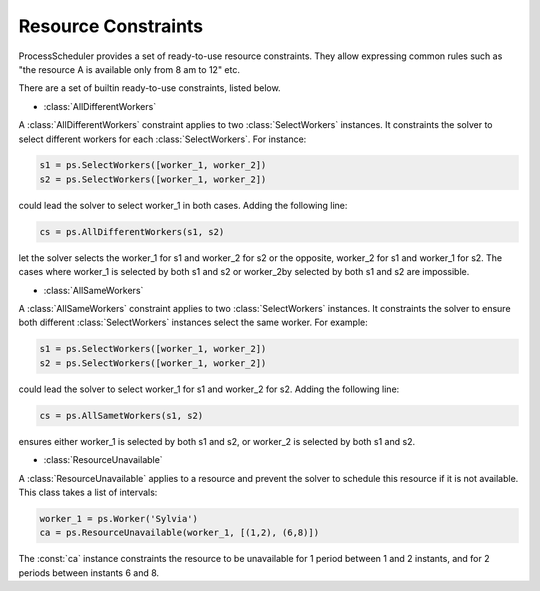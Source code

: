Resource Constraints
====================

ProcessScheduler provides a set of ready-to-use resource constraints. They allow expressing common rules such as "the resource A is available only from 8 am to 12" etc.

There are a set of builtin ready-to-use constraints, listed below.

- :class:`AllDifferentWorkers`

A :class:`AllDifferentWorkers` constraint applies to two :class:`SelectWorkers` instances. It constraints the solver to select different workers for each :class:`SelectWorkers`. For instance:

.. code-block:: python

    s1 = ps.SelectWorkers([worker_1, worker_2])
    s2 = ps.SelectWorkers([worker_1, worker_2])

could lead the solver to select worker_1 in both cases. Adding the following line:

.. code-block:: python

    cs = ps.AllDifferentWorkers(s1, s2)

let the solver selects the worker_1 for s1 and worker_2 for s2 or the opposite, worker_2 for s1 and worker_1 for s2. The cases where worker_1 is selected by both s1 and s2 or worker_2by selected by both s1 and s2 are impossible.

- :class:`AllSameWorkers`

A :class:`AllSameWorkers` constraint applies to two :class:`SelectWorkers` instances. It constraints the solver to ensure both different :class:`SelectWorkers` instances select the same worker. For example:

.. code-block:: python

    s1 = ps.SelectWorkers([worker_1, worker_2])
    s2 = ps.SelectWorkers([worker_1, worker_2])

could lead the solver to select worker_1 for s1 and worker_2 for s2. Adding the following line:

.. code-block:: python

    cs = ps.AllSametWorkers(s1, s2)

ensures either worker_1 is selected by both s1 and s2, or worker_2 is selected by both s1 and s2.

- :class:`ResourceUnavailable`

A :class:`ResourceUnavailable` applies to a resource and prevent the solver to schedule this resource if it is not available. This class takes a list of intervals:

.. code-block:: python

    worker_1 = ps.Worker('Sylvia')
    ca = ps.ResourceUnavailable(worker_1, [(1,2), (6,8)])

The :const:`ca` instance constraints the resource to be unavailable for 1 period between 1 and 2 instants, and for 2 periods between instants 6 and 8.

